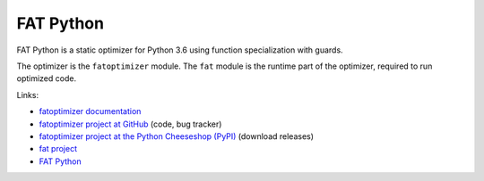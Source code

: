 **********
FAT Python
**********

FAT Python is a static optimizer for Python 3.6 using function specialization
with guards.

The optimizer is the ``fatoptimizer`` module. The ``fat`` module is the runtime
part of the optimizer, required to run optimized code.

Links:

* `fatoptimizer documentation
  <https://fatoptimizer.readthedocs.org/en/latest/>`_
* `fatoptimizer project at GitHub
  <https://github.com/haypo/fatoptimizer>`_ (code, bug tracker)
* `fatoptimizer project at the Python Cheeseshop (PyPI)
  <https://pypi.python.org/pypi/fatoptimizer>`_ (download releases)
* `fat project <https://faster-cpython.readthedocs.org/fat.html>`_
* `FAT Python
  <https://faster-cpython.readthedocs.org/fat_python.html#fat-python>`_
